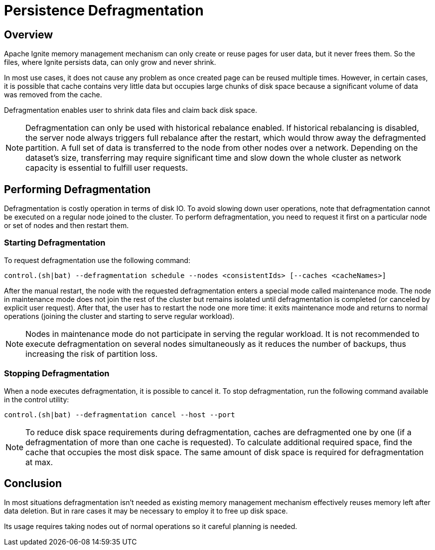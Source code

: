 // Licensed to the Apache Software Foundation (ASF) under one or more
// contributor license agreements.  See the NOTICE file distributed with
// this work for additional information regarding copyright ownership.
// The ASF licenses this file to You under the Apache License, Version 2.0
// (the "License"); you may not use this file except in compliance with
// the License.  You may obtain a copy of the License at
//
// http://www.apache.org/licenses/LICENSE-2.0
//
// Unless required by applicable law or agreed to in writing, software
// distributed under the License is distributed on an "AS IS" BASIS,
// WITHOUT WARRANTIES OR CONDITIONS OF ANY KIND, either express or implied.
// See the License for the specific language governing permissions and
// limitations under the License.
= Persistence Defragmentation

== Overview

Apache Ignite memory management mechanism can only create or reuse pages for user data, but it never frees them. So the files, where Ignite persists data, can only grow and never shrink.

In most use cases, it does not cause any problem as once created page can be reused multiple times. However, in certain cases, it is possible that cache contains very little data but occupies large chunks of disk space because a significant volume of data was removed from the cache.

Defragmentation enables user to shrink data files and claim back disk space.

[NOTE]
====
Defragmentation can only be used with historical rebalance enabled. If historical rebalancing is disabled, the server node always triggers full rebalance after the restart, which would throw away the defragmented partition. A full set of data is transferred to the node from other nodes over a network. Depending on the dataset’s size, transferring may require significant time and slow down the whole cluster as network capacity is essential to fulfill user requests.
====

== Performing Defragmentation

Defragmentation is costly operation in terms of disk IO. To avoid slowing down user operations, note that defragmentation cannot be executed on a regular node joined to the cluster. To perform defragmentation, you need to request it first on a particular node or set of nodes and then restart them.

=== Starting Defragmentation

To request defragmentation use the following command:
[source,shell]
----
control.(sh|bat) --defragmentation schedule --nodes <consistentIds> [--caches <cacheNames>]
----

After the manual restart, the node with the requested defragmentation enters a special mode called maintenance mode. The node in maintenance mode does not join the rest of the cluster but remains isolated until defragmentation is completed (or canceled by explicit user request). After that, the user has to restart the node one more time: it exits maintenance mode and returns to normal operations (joining the cluster and starting to serve regular workload).

[NOTE]
====
Nodes in maintenance mode do not participate in serving the regular workload. It is not recommended to execute defragmentation on several nodes simultaneously as it reduces the number of backups, thus increasing the risk of partition loss.
====

=== Stopping Defragmentation

When a node executes defragmentation, it is possible to cancel it. To stop defragmentation, run the following command available in the control utility:
[source,shell]
----
control.(sh|bat) --defragmentation cancel --host --port
----

[NOTE]
====
To reduce disk space requirements during defragmentation, caches are defragmented one by one (if a defragmentation of more than one cache is requested). To calculate additional required space, find the cache that occupies the most disk space. The same amount of disk space is required for defragmentation at max.
====

== Conclusion
In most situations defragmentation isn't needed as existing memory management mechanism effectively reuses memory left after data deletion. But in rare cases it may be necessary to employ it to free up disk space.

Its usage requires taking nodes out of normal operations so it careful planning is needed.